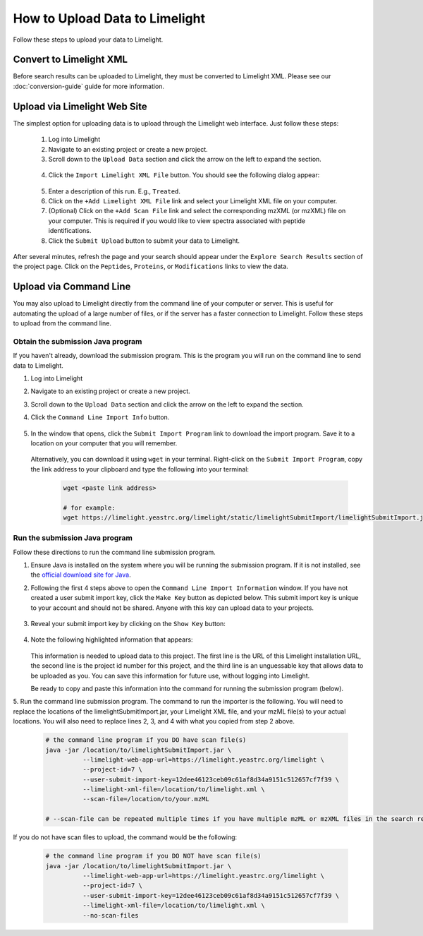 ====================================
How to Upload Data to Limelight
====================================
Follow these steps to upload your data to Limelight.

Convert to Limelight XML
=============================
Before search results can be uploaded to Limelight, they must be converted to Limelight XML. Please
see our :doc:`conversion-guide` guide for more information.

Upload via Limelight Web Site
=============================
The simplest option for uploading data is to upload through the Limelight web interface. Just
follow these steps:

    1. Log into Limelight

    2. Navigate to an existing project or create a new project.

    3. Scroll down to the ``Upload Data`` section and click the arrow on the left to expand the section.

     .. image:: /_static/share-data-section.png

    4. Click the ``Import Limelight XML File`` button. You should see the following dialog appear:

     .. image:: /_static/import-limelight-xml.png

    5. Enter a description of this run. E.g., ``Treated``.

    6. Click on the ``+Add Limelight XML File`` link and select your Limelight XML file on your computer.

    7. (Optional) Click on the ``+Add Scan File`` link and select the corresponding mzXML (or mzXML) file on your computer. This is required if you would like to view spectra associated with peptide identifications.

    8. Click the ``Submit Upload`` button to submit your data to Limelight.

After several minutes, refresh the page and your search should appear under the ``Explore Search Results`` section
of the project page. Click on the ``Peptides``, ``Proteins``, or ``Modifications`` links to view the data.

Upload via Command Line
========================
You may also upload to Limelight directly from the command line of your computer or server. This is useful for
automating the upload of a large number of files, or if the server has a faster connection to Limelight. Follow
these steps to upload from the command line.

Obtain the submission Java program
-----------------------------------
If you haven't already, download the submission program. This is the program you will run on the command
line to send data to Limelight.

1. Log into Limelight
2. Navigate to an existing project or create a new project.
3. Scroll down to the ``Upload Data`` section and click the arrow on the left to expand the section.
4. Click the ``Command Line Import Info`` button.

    .. image:: /_static/command-line-import-button.png

5. In the window that opens, click the ``Submit Import Program`` link to download the import program. Save it
   to a location on your computer that you will remember.

    .. image:: /_static/command-line-import-program.png

   Alternatively, you can download it using ``wget`` in your terminal. Right-click on the ``Submit Import Program``,
   copy the link address to your clipboard and type the following into your terminal:

    .. code-block:: bash

        wget <paste link address>

        # for example:
        wget https://limelight.yeastrc.org/limelight/static/limelightSubmitImport/limelightSubmitImport.jar


Run the submission Java program
-----------------------------------
Follow these directions to run the command line submission program.

1. Ensure Java is installed on the system where you will be running the submission program. If it is not installed,
   see the `official download site for Java <https://www.java.com/en/download/>`_.

2. Following the first 4 steps above to open the ``Command Line Import Information`` window. If you have not
   created a user submit import key, click the ``Make Key`` button as depicted below. This submit import
   key is unique to your account and should not be shared. Anyone with this key can upload data to your projects.

    .. image:: /_static/submit-import-key1.png

3. Reveal your submit import key by clicking on the ``Show Key`` button:

    .. image:: /_static/submit-import-key2.png

4. Note the following highlighted information that appears:

    .. image:: /_static/submit-import-key3.png

   This information is needed to upload data to this project. The first line is the URL of this Limelight
   installation URL, the second line is the project id number for this project, and the third line is an
   unguessable key that allows data to be uploaded as you. You can save this information
   for future use, without logging into Limelight.

   Be ready to copy and paste this information into the command for running the submission program (below).

5. Run the command line submission program. The command to run the importer is the following. You will need to
replace the locations of the limelightSubmitImport.jar, your Limelight XML file, and your mzML file(s)
to your actual locations. You will also need to replace lines 2, 3, and 4 with what you copied from step
2 above.

    .. code-block:: bash

        # the command line program if you DO have scan file(s)
        java -jar /location/to/limelightSubmitImport.jar \
                  --limelight-web-app-url=https://limelight.yeastrc.org/limelight \
                  --project-id=7 \
                  --user-submit-import-key=12dee46123ceb09c61af8d34a9151c512657cf7f39 \
                  --limelight-xml-file=/location/to/limelight.xml \
                  --scan-file=/location/to/your.mzML

        # --scan-file can be repeated multiple times if you have multiple mzML or mzXML files in the search results.

If you do not have scan files to upload, the command would be the following:

    .. code-block:: bash

        # the command line program if you DO NOT have scan file(s)
        java -jar /location/to/limelightSubmitImport.jar \
                  --limelight-web-app-url=https://limelight.yeastrc.org/limelight \
                  --project-id=7 \
                  --user-submit-import-key=12dee46123ceb09c61af8d34a9151c512657cf7f39 \
                  --limelight-xml-file=/location/to/limelight.xml \
                  --no-scan-files

